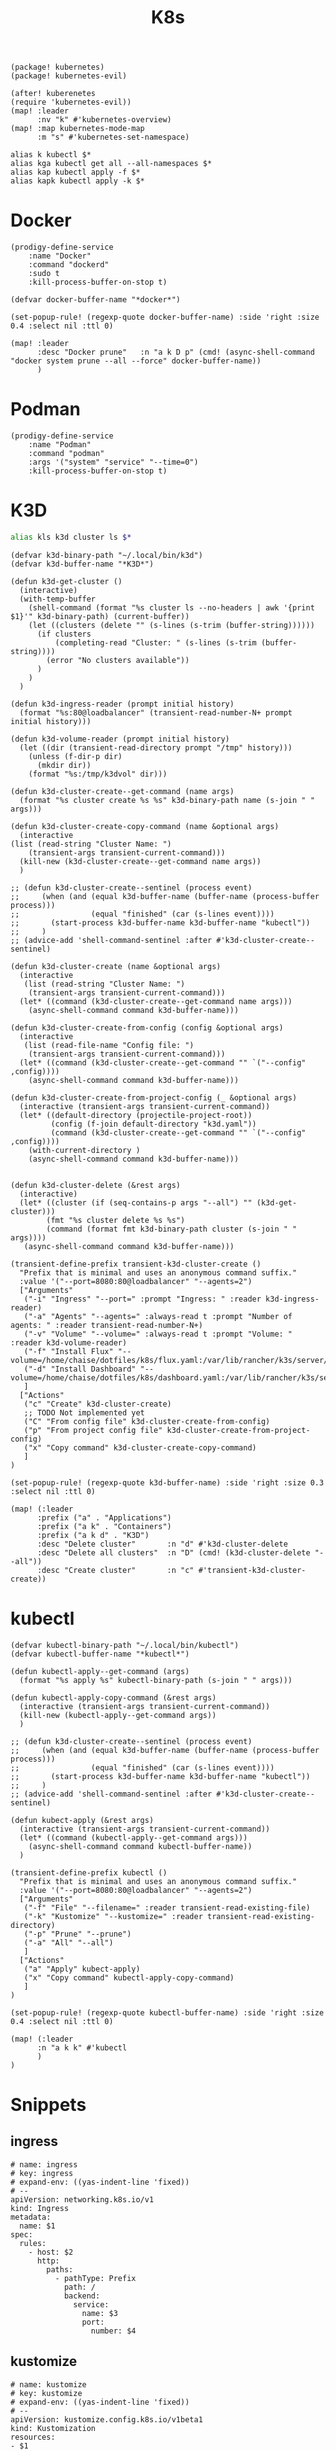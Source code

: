 #+title: K8s

#+begin_src elisp :noweb-ref packages
(package! kubernetes)
(package! kubernetes-evil)
#+end_src

#+begin_src elisp :noweb-ref configs
(after! kuberenetes
(require 'kubernetes-evil))
(map! :leader
      :nv "k" #'kubernetes-overview)
(map! :map kubernetes-mode-map
      :m "s" #'kubernetes-set-namespace)
#+end_src

#+begin_src shell :noweb-ref aliases
alias k kubectl $*
alias kga kubectl get all --all-namespaces $*
alias kap kubectl apply -f $*
alias kapk kubectl apply -k $*
#+end_src

* Docker
#+begin_src elisp :noweb-ref prodigy-services
(prodigy-define-service
    :name "Docker"
    :command "dockerd"
    :sudo t
    :kill-process-buffer-on-stop t)
#+end_src

#+begin_src elisp :noweb-ref configs
(defvar docker-buffer-name "*docker*")

(set-popup-rule! (regexp-quote docker-buffer-name) :side 'right :size 0.4 :select nil :ttl 0)

(map! :leader
      :desc "Docker prune"   :n "a k D p" (cmd! (async-shell-command "docker system prune --all --force" docker-buffer-name))
      )
#+end_src

* Podman
#+begin_src elisp :noweb-ref prodigy-services
(prodigy-define-service
    :name "Podman"
    :command "podman"
    :args '("system" "service" "--time=0")
    :kill-process-buffer-on-stop t)
#+end_src

* K3D

#+begin_src sh :noweb-ref aliases
alias kls k3d cluster ls $*
#+end_src

#+begin_src elisp :noweb-ref configs
(defvar k3d-binary-path "~/.local/bin/k3d")
(defvar k3d-buffer-name "*K3D*")

(defun k3d-get-cluster ()
  (interactive)
  (with-temp-buffer
    (shell-command (format "%s cluster ls --no-headers | awk '{print $1}'" k3d-binary-path) (current-buffer))
    (let ((clusters (delete "" (s-lines (s-trim (buffer-string))))))
      (if clusters
          (completing-read "Cluster: " (s-lines (s-trim (buffer-string))))
        (error "No clusters available"))
      )
    )
  )

(defun k3d-ingress-reader (prompt initial history)
  (format "%s:80@loadbalancer" (transient-read-number-N+ prompt initial history)))

(defun k3d-volume-reader (prompt initial history)
  (let ((dir (transient-read-directory prompt "/tmp" history)))
    (unless (f-dir-p dir)
      (mkdir dir))
    (format "%s:/tmp/k3dvol" dir)))

(defun k3d-cluster-create--get-command (name args)
  (format "%s cluster create %s %s" k3d-binary-path name (s-join " " args)))

(defun k3d-cluster-create-copy-command (name &optional args)
  (interactive
(list (read-string "Cluster Name: ")
    (transient-args transient-current-command)))
  (kill-new (k3d-cluster-create--get-command name args))
  )

;; (defun k3d-cluster-create--sentinel (process event)
;;     (when (and (equal k3d-buffer-name (buffer-name (process-buffer process)))
;;                (equal "finished" (car (s-lines event))))
;;       (start-process k3d-buffer-name k3d-buffer-name "kubectl"))
;;     )
;; (advice-add 'shell-command-sentinel :after #'k3d-cluster-create--sentinel)

(defun k3d-cluster-create (name &optional args)
  (interactive
   (list (read-string "Cluster Name: ")
    (transient-args transient-current-command)))
  (let* ((command (k3d-cluster-create--get-command name args)))
    (async-shell-command command k3d-buffer-name)))

(defun k3d-cluster-create-from-config (config &optional args)
  (interactive
   (list (read-file-name "Config file: ")
    (transient-args transient-current-command)))
  (let* ((command (k3d-cluster-create--get-command "" `("--config" ,config))))
    (async-shell-command command k3d-buffer-name)))

(defun k3d-cluster-create-from-project-config (_ &optional args)
  (interactive (transient-args transient-current-command))
  (let* ((default-directory (projectile-project-root))
         (config (f-join default-directory "k3d.yaml"))
         (command (k3d-cluster-create--get-command "" `("--config" ,config))))
    (with-current-directory )
    (async-shell-command command k3d-buffer-name)))


(defun k3d-cluster-delete (&rest args)
  (interactive)
  (let* ((cluster (if (seq-contains-p args "--all") "" (k3d-get-cluster)))
        (fmt "%s cluster delete %s %s")
        (command (format fmt k3d-binary-path cluster (s-join " " args))))
   (async-shell-command command k3d-buffer-name)))

(transient-define-prefix transient-k3d-cluster-create ()
  "Prefix that is minimal and uses an anonymous command suffix."
  :value '("--port=8080:80@loadbalancer" "--agents=2")
  ["Arguments"
   ("-i" "Ingress" "--port=" :prompt "Ingress: " :reader k3d-ingress-reader)
   ("-a" "Agents" "--agents=" :always-read t :prompt "Number of agents: " :reader transient-read-number-N+)
   ("-v" "Volume" "--volume=" :always-read t :prompt "Volume: " :reader k3d-volume-reader)
   ("-f" "Install Flux" "--volume=/home/chaise/dotfiles/k8s/flux.yaml:/var/lib/rancher/k3s/server/manifests/flux.yaml@server:*")
   ("-d" "Install Dashboard" "--volume=/home/chaise/dotfiles/k8s/dashboard.yaml:/var/lib/rancher/k3s/server/manifests/dashboard.yaml@server:*")
   ]
  ["Actions"
   ("c" "Create" k3d-cluster-create)
   ;; TODO Not implemented yet
   ("C" "From config file" k3d-cluster-create-from-config)
   ("p" "From project config file" k3d-cluster-create-from-project-config)
   ("x" "Copy command" k3d-cluster-create-copy-command)
   ]
)

(set-popup-rule! (regexp-quote k3d-buffer-name) :side 'right :size 0.3 :select nil :ttl 0)

(map! (:leader
      :prefix ("a" . "Applications")
      :prefix ("a k" . "Containers")
      :prefix ("a k d" . "K3D")
      :desc "Delete cluster"       :n "d" #'k3d-cluster-delete
      :desc "Delete all clusters"  :n "D" (cmd! (k3d-cluster-delete "--all"))
      :desc "Create cluster"       :n "c" #'transient-k3d-cluster-create))
#+end_src

* kubectl

#+begin_src elisp :noweb-ref configs
(defvar kubectl-binary-path "~/.local/bin/kubectl")
(defvar kubectl-buffer-name "*kubectl*")

(defun kubectl-apply--get-command (args)
  (format "%s apply %s" kubectl-binary-path (s-join " " args)))

(defun kubectl-apply-copy-command (&rest args)
  (interactive (transient-args transient-current-command))
  (kill-new (kubectl-apply--get-command args))
  )

;; (defun k3d-cluster-create--sentinel (process event)
;;     (when (and (equal k3d-buffer-name (buffer-name (process-buffer process)))
;;                (equal "finished" (car (s-lines event))))
;;       (start-process k3d-buffer-name k3d-buffer-name "kubectl"))
;;     )
;; (advice-add 'shell-command-sentinel :after #'k3d-cluster-create--sentinel)

(defun kubect-apply (&rest args)
  (interactive (transient-args transient-current-command))
  (let* ((command (kubectl-apply--get-command args)))
    (async-shell-command command kubectl-buffer-name))
  )

(transient-define-prefix kubectl ()
  "Prefix that is minimal and uses an anonymous command suffix."
  :value '("--port=8080:80@loadbalancer" "--agents=2")
  ["Arguments"
   ("-f" "File" "--filename=" :reader transient-read-existing-file)
   ("-k" "Kustomize" "--kustomize=" :reader transient-read-existing-directory)
   ("-p" "Prune" "--prune")
   ("-a" "All" "--all")
   ]
  ["Actions"
   ("a" "Apply" kubect-apply)
   ("x" "Copy command" kubectl-apply-copy-command)
   ]
)

(set-popup-rule! (regexp-quote kubectl-buffer-name) :side 'right :size 0.4 :select nil :ttl 0)

(map! (:leader
      :n "a k k" #'kubectl
      )
)
#+end_src

* Snippets
:PROPERTIES:
:snippet_mode: yaml-mode
:END:

** ingress
#+BEGIN_SRC snippet :tangle (get-snippet-path)
# name: ingress
# key: ingress
# expand-env: ((yas-indent-line 'fixed))
# --
apiVersion: networking.k8s.io/v1
kind: Ingress
metadata:
  name: $1
spec:
  rules:
    - host: $2
      http:
        paths:
          - pathType: Prefix
            path: /
            backend:
              service:
                name: $3
                port:
                  number: $4
#+END_SRC
** kustomize
#+BEGIN_SRC snippet :tangle (get-snippet-path)
# name: kustomize
# key: kustomize
# expand-env: ((yas-indent-line 'fixed))
# --
apiVersion: kustomize.config.k8s.io/v1beta1
kind: Kustomization
resources:
- $1
#+END_SRC

** date
#+BEGIN_SRC snippet :tangle (get-snippet-path)
# name: date
# key: date
# --
`(org-read-date)`
#+END_SRC

** service
#+BEGIN_SRC snippet :tangle (get-snippet-path)
# name: service
# key: service
# expand-env: ((yas-indent-line 'fixed))
# --
apiVersion: v1
kind: Service
metadata:
  name: $1
spec:
  type: $2
  selector:
    service: $3
  ports:
  - port: $4
#+END_SRC
** deployment
#+BEGIN_SRC snippet :tangle (get-snippet-path)
# name: deployment
# key: deployment
# expand-env: ((yas-indent-line 'fixed))
# --
apiVersion: v1
kind: Deployment
metadata:
  name: $1
spec:
  replicas: 1
  strategy:
    type: Recreate
  selector:
    matchLabels:
      service: $1
  template:
    metadata:
      labels:
        service: $1
    spec:
      containers:
      - name: $1
        image: $2
        imagePullPolicy: Always
#+END_SRC
